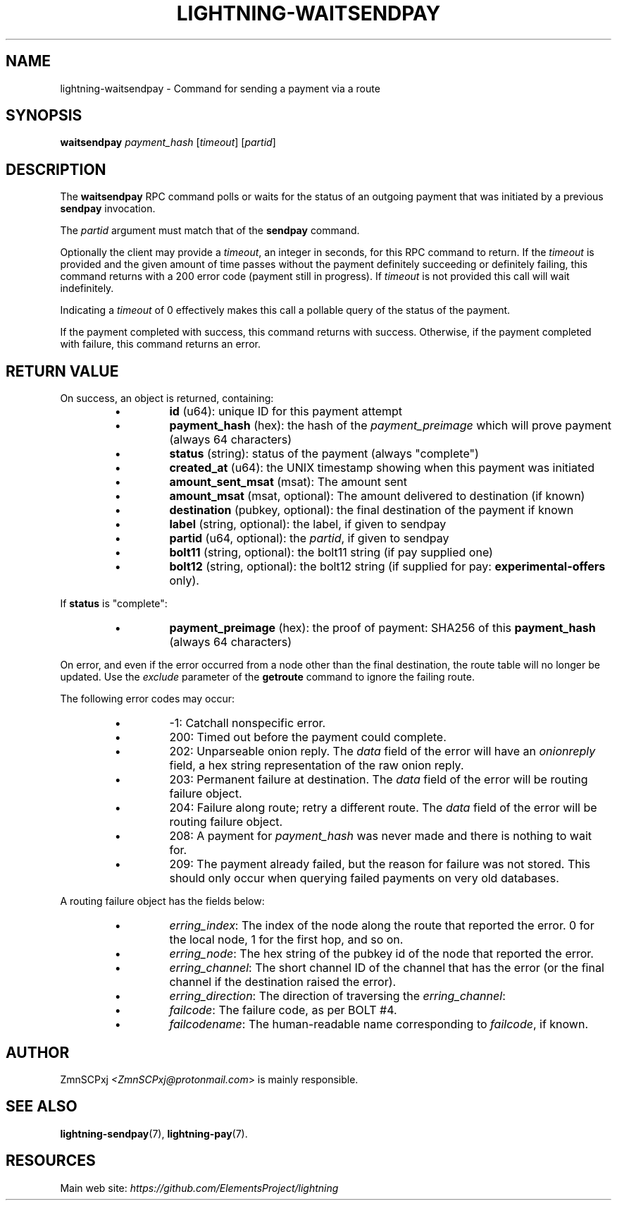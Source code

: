 .TH "LIGHTNING-WAITSENDPAY" "7" "" "" "lightning-waitsendpay"
.SH NAME
lightning-waitsendpay - Command for sending a payment via a route
.SH SYNOPSIS

\fBwaitsendpay\fR \fIpayment_hash\fR [\fItimeout\fR] [\fIpartid\fR]

.SH DESCRIPTION

The \fBwaitsendpay\fR RPC command polls or waits for the status of an
outgoing payment that was initiated by a previous \fBsendpay\fR
invocation\.


The \fIpartid\fR argument must match that of the \fBsendpay\fR command\.


Optionally the client may provide a \fItimeout\fR, an integer in seconds,
for this RPC command to return\. If the \fItimeout\fR is provided and the
given amount of time passes without the payment definitely succeeding or
definitely failing, this command returns with a 200 error code (payment
still in progress)\. If \fItimeout\fR is not provided this call will wait
indefinitely\.


Indicating a \fItimeout\fR of 0 effectively makes this call a pollable query
of the status of the payment\.


If the payment completed with success, this command returns with
success\. Otherwise, if the payment completed with failure, this command
returns an error\.

.SH RETURN VALUE

On success, an object is returned, containing:

.RS
.IP \[bu]
\fBid\fR (u64): unique ID for this payment attempt
.IP \[bu]
\fBpayment_hash\fR (hex): the hash of the \fIpayment_preimage\fR which will prove payment (always 64 characters)
.IP \[bu]
\fBstatus\fR (string): status of the payment (always "complete")
.IP \[bu]
\fBcreated_at\fR (u64): the UNIX timestamp showing when this payment was initiated
.IP \[bu]
\fBamount_sent_msat\fR (msat): The amount sent
.IP \[bu]
\fBamount_msat\fR (msat, optional): The amount delivered to destination (if known)
.IP \[bu]
\fBdestination\fR (pubkey, optional): the final destination of the payment if known
.IP \[bu]
\fBlabel\fR (string, optional): the label, if given to sendpay
.IP \[bu]
\fBpartid\fR (u64, optional): the \fIpartid\fR, if given to sendpay
.IP \[bu]
\fBbolt11\fR (string, optional): the bolt11 string (if pay supplied one)
.IP \[bu]
\fBbolt12\fR (string, optional): the bolt12 string (if supplied for pay: \fBexperimental-offers\fR only)\.

.RE

If \fBstatus\fR is "complete":

.RS
.IP \[bu]
\fBpayment_preimage\fR (hex): the proof of payment: SHA256 of this \fBpayment_hash\fR (always 64 characters)

.RE

On error, and even if the error occurred from a node other than the
final destination, the route table will no longer be updated\. Use the
\fIexclude\fR parameter of the \fBgetroute\fR command to ignore the failing
route\.


The following error codes may occur:

.RS
.IP \[bu]
-1: Catchall nonspecific error\.
.IP \[bu]
200: Timed out before the payment could complete\.
.IP \[bu]
202: Unparseable onion reply\. The \fIdata\fR field of the error will
have an \fIonionreply\fR field, a hex string representation of the raw
onion reply\.
.IP \[bu]
203: Permanent failure at destination\. The \fIdata\fR field of the error
will be routing failure object\.
.IP \[bu]
204: Failure along route; retry a different route\. The \fIdata\fR field
of the error will be routing failure object\.
.IP \[bu]
208: A payment for \fIpayment_hash\fR was never made and there is
nothing to wait for\.
.IP \[bu]
209: The payment already failed, but the reason for failure was not
stored\. This should only occur when querying failed payments on very
old databases\.

.RE

A routing failure object has the fields below:

.RS
.IP \[bu]
\fIerring_index\fR: The index of the node along the route that reported
the error\. 0 for the local node, 1 for the first hop, and so on\.
.IP \[bu]
\fIerring_node\fR: The hex string of the pubkey id of the node that
reported the error\.
.IP \[bu]
\fIerring_channel\fR: The short channel ID of the channel that has the
error (or the final channel if the destination raised the error)\.
.IP \[bu]
\fIerring_direction\fR: The direction of traversing the
\fIerring_channel\fR:
.IP \[bu]
\fIfailcode\fR: The failure code, as per BOLT #4\.
.IP \[bu]
\fIfailcodename\fR: The human-readable name corresponding to \fIfailcode\fR,
if known\.

.RE
.SH AUTHOR

ZmnSCPxj \fI<ZmnSCPxj@protonmail.com\fR> is mainly responsible\.

.SH SEE ALSO

\fBlightning-sendpay\fR(7), \fBlightning-pay\fR(7)\.

.SH RESOURCES

Main web site: \fIhttps://github.com/ElementsProject/lightning\fR

\" SHA256STAMP:50109bd21f9b8cdd35b0cb5ed2d20064190c6ae841179dc08817610a305c0f10
